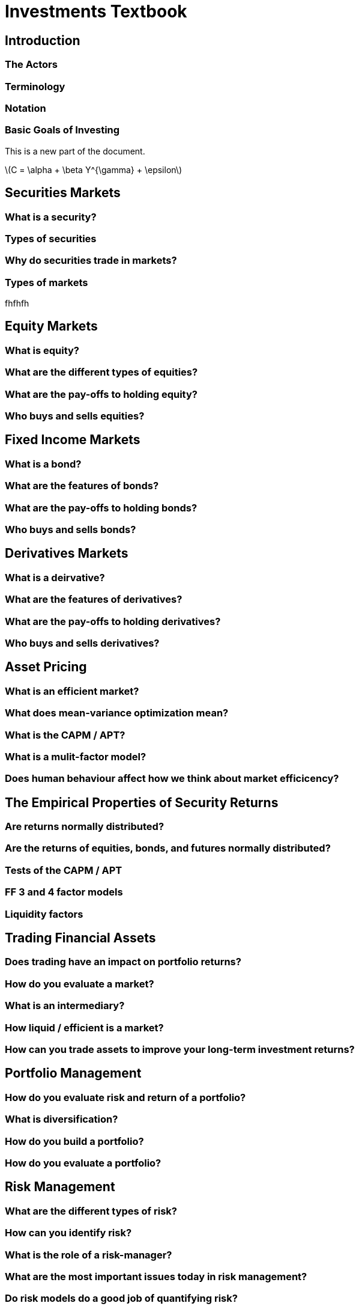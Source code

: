 :doctype: book

= Investments Textbook

== Introduction

=== The Actors

=== Terminology

=== Notation

=== Basic Goals of Investing

This is a new part of the document.

latexmath:[$C = \alpha + \beta Y^{\gamma} + \epsilon$]

== Securities Markets
=== What is a security?
=== Types of securities
=== Why do securities trade in markets?
=== Types of markets

fhfhfh

== Equity Markets
=== What is equity?
=== What are the different types of equities?
=== What are the pay-offs to holding equity?
=== Who buys and sells equities?

== Fixed Income Markets
=== What is a bond?
=== What are the features of bonds?
=== What are the pay-offs to holding bonds?
=== Who buys and sells bonds?

== Derivatives Markets
=== What is a deirvative?
=== What are the features of derivatives?
=== What are the pay-offs to holding derivatives?
=== Who buys and sells derivatives?

== Asset Pricing
=== What is an efficient market?
=== What does mean-variance optimization mean?
=== What is the CAPM / APT?
=== What is a mulit-factor model?
=== Does human behaviour affect how we think about market efficicency?

== The Empirical Properties of Security Returns
=== Are returns normally distributed?
=== Are the returns of equities, bonds, and futures normally distributed?
=== Tests of the CAPM / APT
=== FF 3 and 4 factor models
=== Liquidity factors

== Trading Financial Assets
=== Does trading have an impact on portfolio returns?
=== How do you evaluate a market?
=== What is an intermediary?
=== How liquid / efficient is a market?
=== How can you trade assets to improve your long-term investment returns?

== Portfolio Management
=== How do you evaluate risk and return of a portfolio?
=== What is diversification?
=== How do you build a portfolio?
=== How do you evaluate a portfolio?

== Risk Management
=== What are the different types of risk?
=== How can you identify risk?
=== What is the role of a risk-manager?
=== What are the most important issues today in risk management?
=== Do risk models do a good job of quantifying risk?

== Regulation
=== Do we need to regulate financial markets?
=== What is the principal agent problem?
=== Who is regulated in a financial market?
=== What events, tasks, and roles are regulated?
